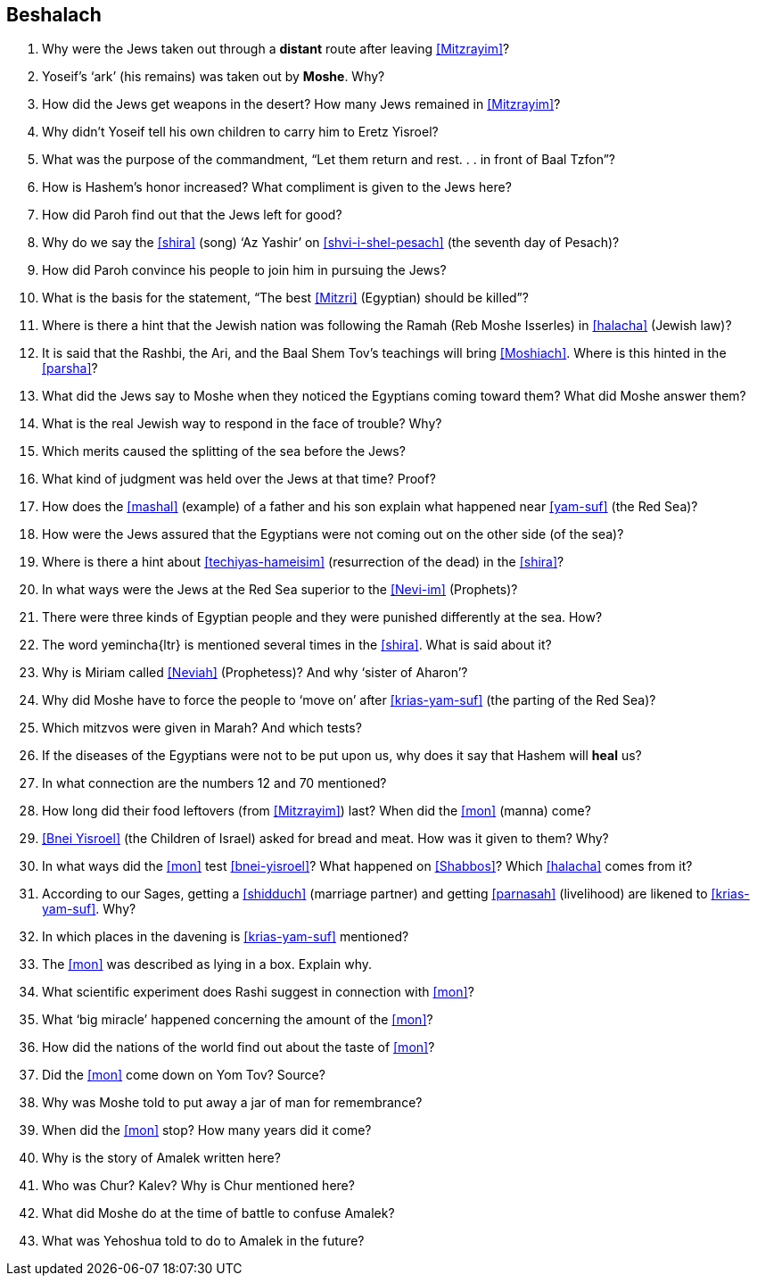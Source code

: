 [#beshalach]
== Beshalach

. Why were the Jews taken out through a *distant* route after leaving <<Mitzrayim>>?

. Yoseif’s ‘ark’ (his remains) was taken out by *Moshe*. Why?

. How did the Jews get weapons in the desert? How many Jews remained in <<Mitzrayim>>?

. Why didn’t Yoseif tell his own children to carry him to Eretz Yisroel?

. What was the purpose of the commandment, “Let them return and rest. . . in front of Baal Tzfon”?

. How is Hashem’s honor increased? What compliment is given to the Jews here?

. How did Paroh find out that the Jews left for good?

. Why do we say the <<shira>> (song) ‘Az Yashir’ on <<shvi-i-shel-pesach>> (the seventh day of Pesach)?

. How did Paroh convince his people to join him in pursuing the Jews?

. What is the basis for the statement, “The best <<Mitzri>> (Egyptian) should be killed”?

. Where is there a hint that the Jewish nation was following the Ramah (Reb Moshe Isserles) in <<halacha>> (Jewish law)?

. It is said that the Rashbi, the Ari, and the Baal Shem Tov’s teachings will bring <<Moshiach>>. Where is this hinted in the <<parsha>>?

. What did the Jews say to Moshe when they noticed the Egyptians coming toward them? What did Moshe answer them?

. What is the real Jewish way to respond in the face of trouble? Why?

. Which merits caused the splitting of the sea before the Jews?

. What kind of judgment was held over the Jews at that time? Proof?

. How does the <<mashal>> (example) of a father and his son explain what happened near <<yam-suf>> (the Red Sea)?

. How were the Jews assured that the Egyptians were not coming out on the other side (of the sea)?

. Where is there a hint about <<techiyas-hameisim>> (resurrection of the dead) in the <<shira>>?

. In what ways were the Jews at the Red Sea superior to the <<Nevi-im>> (Prophets)?

. There were three kinds of Egyptian people and they were punished differently at the sea. How?

. The word [.verse]#yemincha#{ltr} is mentioned several times in the <<shira>>. What is said about it?

. Why is Miriam called <<Neviah>> (Prophetess)? And why ‘sister of Aharon’?

. Why did Moshe have to force the people to ‘move on’ after <<krias-yam-suf>> (the parting of the Red Sea)?

. Which mitzvos were given in Marah? And which tests?

. If the diseases of the Egyptians were not to be put upon us, why does it say that Hashem will *heal* us?

. In what connection are the numbers 12 and 70 mentioned?

. How long did their food leftovers (from <<Mitzrayim>>) last? When did the <<mon>> (manna) come?

. <<Bnei Yisroel>> (the Children of Israel) asked for bread and meat. How was it given to them? Why?

. In what ways did the <<mon>> test <<bnei-yisroel>>? What happened on <<Shabbos>>? Which <<halacha>> comes from it?

. According to our Sages, getting a <<shidduch>> (marriage partner) and getting
    <<parnasah>> (livelihood) are likened to <<krias-yam-suf>>. Why?

. In which places in the davening is <<krias-yam-suf>> mentioned?

. The <<mon>> was described as lying in a box. Explain why.

. What scientific experiment does Rashi suggest in connection with <<mon>>?

. What ‘big miracle’ happened concerning the amount of the <<mon>>?

. How did the nations of the world find out about the taste of <<mon>>?

. Did the <<mon>> come down on Yom Tov? Source?

. Why was Moshe told to put away a jar of man for remembrance?

. When did the <<mon>> stop? How many years did it come?

. Why is the story of Amalek written here?

. Who was Chur? Kalev? Why is Chur mentioned here?

. What did Moshe do at the time of battle to confuse Amalek?

. What was Yehoshua told to do to Amalek in the future?
